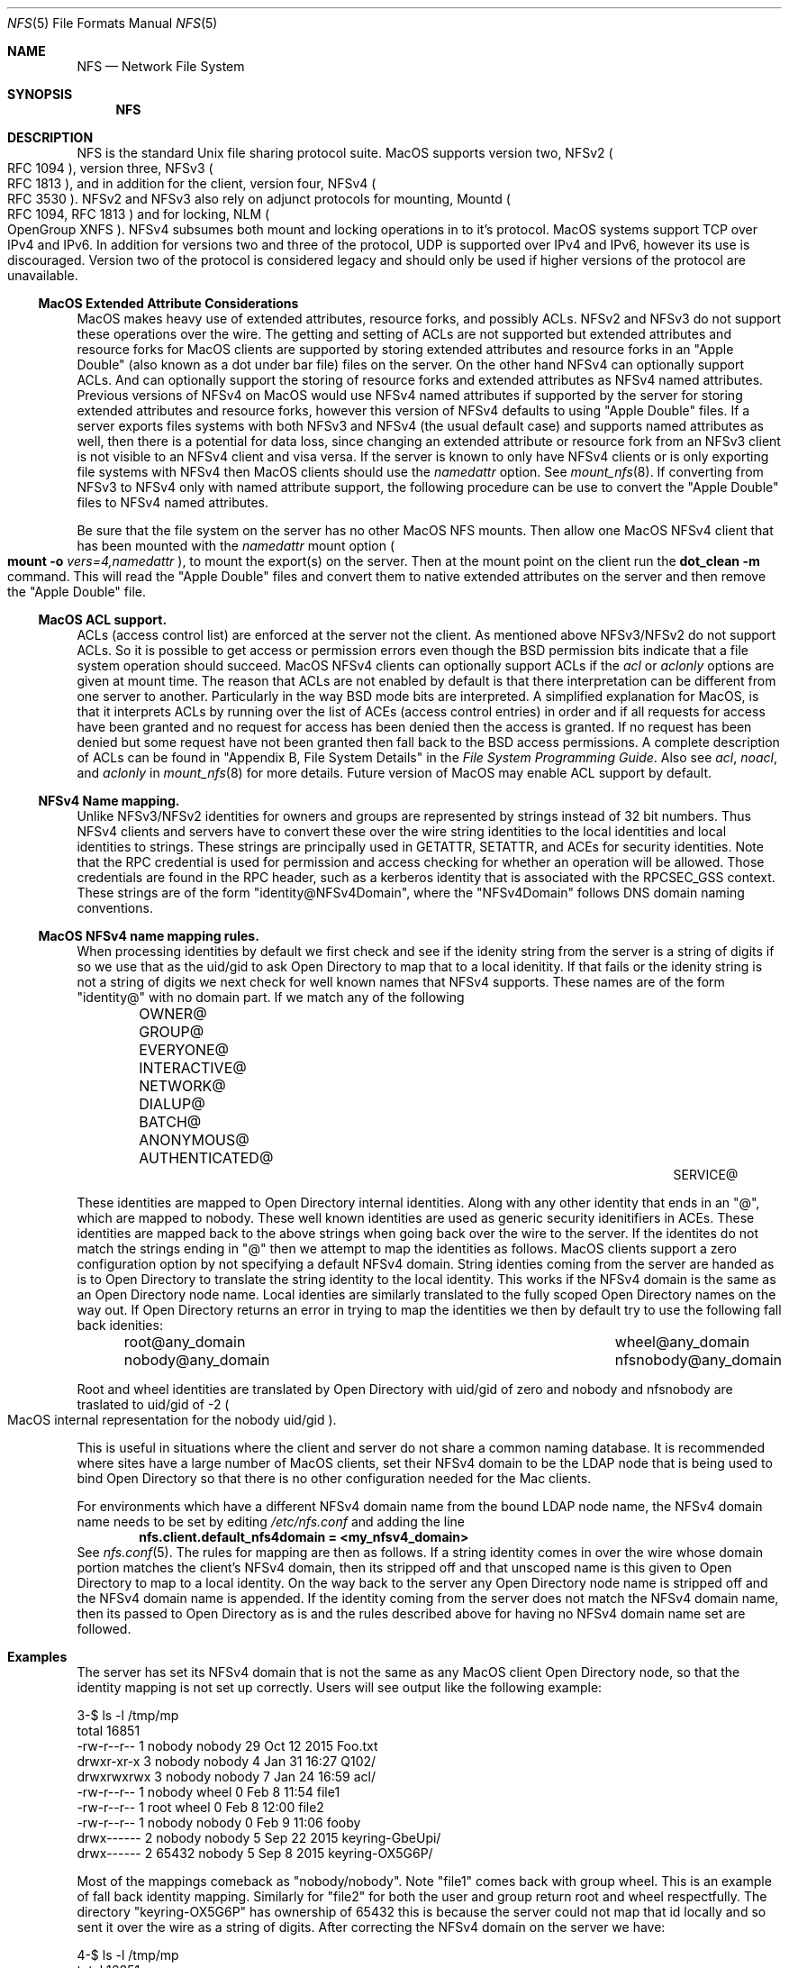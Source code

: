 .\"
.\" Copyright (c) 2017 Apple Inc.  All rights reserved.
.\"
.\" @APPLE_LICENSE_HEADER_START@
.\"
.\" This file contains Original Code and/or Modifications of Original Code
.\" as defined in and that are subject to the Apple Public Source License
.\" Version 2.0 (the 'License'). You may not use this file except in
.\" compliance with the License. Please obtain a copy of the License at
.\" http://www.opensource.apple.com/apsl/ and read it before using this
.\" file.
.\"
.\" The Original Code and all software distributed under the License are
.\" distributed on an 'AS IS' basis, WITHOUT WARRANTY OF ANY KIND, EITHER
.\" EXPRESS OR IMPLIED, AND APPLE HEREBY DISCLAIMS ALL SUCH WARRANTIES,
.\" INCLUDING WITHOUT LIMITATION, ANY WARRANTIES OF MERCHANTABILITY,
.\" FITNESS FOR A PARTICULAR PURPOSE, QUIET ENJOYMENT OR NON-INFRINGEMENT.
.\" Please see the License for the specific language governing rights and
.\" limitations under the License.
.\"
.\" @APPLE_LICENSE_HEADER_END@
.\"
.Dd May 25, 2017
.Dt NFS 5
.Os
.Sh NAME
.Nm NFS
.Nd Network File System
.Sh SYNOPSIS
.Nm
.Sh DESCRIPTION
.Tn NFS
is the standard
.Ux
file sharing protocol suite.
.Tn MacOS
supports version two,
.Tn NFSv2
.Po
.Tn RFC 1094
.Pc ,
version three,
.Tn NFSv3
.Po
.Tn RFC 1813
.Pc ,
and in addition for the client,
version four,
.Tn NFSv4
.Po
.Tn RFC 3530
.Pc .
.Tn NFSv2
and
.Tn NFSv3
also rely on adjunct protocols for mounting,
.Tn Mountd
.Po
.Tn RFC 1094, RFC 1813
.Pc
and for locking,
.Tn NLM
.Po
OpenGroup XNFS
.Pc .
.Tn NFSv4
subsumes both mount and locking operations in to it's protocol.
.Tn MacOS
systems support
.Tn TCP
over
.Tn IPv4
and
.Tn IPv6 .
In addition for versions two and three of the protocol,
.Tn UDP
is supported over
.Tn IPv4
and
.Tn IPv6 ,
however its use is discouraged. Version two of the protocol is
considered legacy and should only be used if higher versions of the
protocol are unavailable.
.Ss MacOS Extended Attribute Considerations
.Tn MacOS
makes heavy use of extended attributes, resource forks, and possibly ACLs.
.Tn NFSv2
and
.Tn NFSv3
do not support these operations over the wire. The getting and setting of ACLs are not supported but extended attributes and resource forks for
.Tn MacOS
clients are supported by storing extended attributes and resource forks in an
.Qq Apple Double
.Pq also known as a dot under bar file
files on the server. On the other hand
.Tn NFSv4
can optionally support ACLs. And can optionally support the storing of resource forks and extended attributes as
.Tn NFSv4
named attributes.
Previous versions of
.Tn NFSv4
on
.Tn MacOS
would use
.Tn NFSv4
named attributes if supported by the server for storing extended attributes and resource forks, however this version of
.Tn NFSv4
defaults to using
.Qq Apple Double
files. If a server exports files systems with both
.Tn NFSv3
and
.Tn NFSv4
.Pq the usual default case
and supports named attributes as well, then there is a potential for data loss, since changing an extended attribute or resource fork from an
.Tn NFSv3
client is not visible to an
.Tn NFSv4
client and visa versa.
If the server is known to only have
.Tn NFSv4
clients or is only exporting file systems with
.Tn NFSv4
then
.Tn MacOS
clients should use the
.Ar namedattr
option.
See
.Xr mount_nfs 8 .
If converting from
.Tn NFSv3
to
.Tn NFSv4
only with named attribute support, the following
procedure can be use to convert the
.Qq Apple Double
files to
.Tn NFSv4
named attributes.
.Pp
Be sure that the file system on the server has no
other
.Tn MacOS
.Tn NFS
mounts. Then allow one
.Tn MacOS
.Tn NFSv4
client that has been mounted with the
.Ar namedattr
mount option
.Po
.Ic mount
.Fl o
.Ar vers=4,namedattr
.Pc ,
to mount the export(s) on the server.
Then at the mount point on the client run the
.Ic dot_clean
.Fl m
command.
This will read the
.Qq Apple Double
files and convert them to native extended attributes
on the server and then remove the
.Qq Apple Double
file.
.\" #if 0
.\" If it is decided that
.\" .Tn NFSv3
.\" support is needed then the reverse can be accomplished by again
.\" mounting with
.\" .Tn NFSv4
.\" with
.\" .Ar namedattr
.\" option and running
.\" .Ic dot_clean
.\" .Fl U .
.\" This will create
.\" .Qq Apple Double
.\" files that encapsulate all the servers native extended attributes .\" that
.\" the
.\" .Tn MacOS
.\" clients can support.
.\" After this operation the
.\" .Tn NFSv4
.\" mount should be immediately unmounted and all clients should mount .\" with
.\" .Tn NFSv3
.\" or
.\" .Tn NFSv4
.\" with out the
.\" .Ar namedattr
.\" option.
.\" #endif
.Ss MacOS ACL support.
ACLs
.Pq access control list
are enforced at the server not the client. As mentioned above
.Tn NFSv3/NFSv2
do not support ACLs. So it is possible to get access or permission errors even though the
.Tn BSD
permission bits indicate that a file system operation should succeed.
.Tn MacOS
.Tn NFSv4
clients can optionally support ACLs if the
.Ar acl
or
.Ar aclonly
options are given at mount time. The reason that ACLs are not enabled by default is that there interpretation can be different from one server to another. Particularly in the way
.Bx
mode bits are interpreted.
A simplified explanation for
.Tn MacOS ,
is that it interprets ACLs by running over the list of ACEs
.Pq access control entries
in order and if all requests for access have been granted and no request for access has been denied then the access is granted. If no request has been denied but some request have not been granted then fall back to the
.Bx
access permissions. A complete description of ACLs can be found in
.Qq Appendix B, File System Details
in the
.Em File System Programming Guide .
Also see
.Ar acl ,
.Ar noacl ,
and
.Ar aclonly
in
.Xr mount_nfs 8
for more details.
Future version of
.Tn MacOS
may enable ACL support by default.
.Ss NFSv4 Name mapping.
Unlike
.Tn NFSv3/NFSv2
identities for owners and groups are represented by strings instead of 32 bit numbers. Thus
.Tn NFSv4
clients and servers have to convert these over the wire string identities to the local identities and local identities to strings. These strings are principally used in
.Tn GETATTR ,
.Tn SETATTR ,
and
ACEs for security identities.
Note that the
.Tn RPC
credential is used for permission and access checking for whether an operation will be allowed. Those credentials are found in the
.Tn RPC
header, such as a kerberos identity that is associated with the
RPCSEC_GSS context.
These strings are of the form
.Qq identity@NFSv4Domain ,
where the
.Qq NFSv4Domain
follows
.Tn DNS
domain naming conventions.
.Ss MacOS NFSv4 name mapping rules.
When processing identities by default we first check and see if the idenity string from the server is a string of digits if so we use that as the uid/gid to ask
.Tn Open Directory
to map that to a local idenitity. If that fails or the idenity string is not a string of digits we next check for well known names that
.Tn NFSv4
supports. These names are of the form
.Qq identity@
with no domain part. If we match any of the following
.Bl -column -offset indent "AUTHENTICATED@" "AUTHENTICATED@" "AUTHENTICATED@"
.It OWNER@ Ta GROUP@ Ta EVERYONE@
.It INTERACTIVE@ Ta NETWORK@ Ta DIALUP@
.It BATCH@ Ta ANONYMOUS@ Ta AUTHENTICATED@
.It SERVICE@
.El
.Pp
These identities are mapped to
.Tn Open Directory
internal identities. Along with any other identity that ends in an
.Qq @ ,
which are mapped to nobody. These well known identities are used as generic security idenitifiers in
.Tn ACEs .
These identities are mapped back to the above strings when going back over the wire to the server. If the identites do not match the strings ending in
.Qq @
then we attempt to map the identities as follows.
.Tn MacOS
clients support a zero configuration option by not specifying a default
.Tn NFSv4
domain. String identies coming from the server are handed as is to
.Tn Open Directory
to translate the string identity to the local identity. This works if the
.Tn NFSv4
domain is the same as an
.Tn Open Directory
node name.
Local identies are similarly translated to the fully scoped
.Tn Open Directory
names on the way out.
If
.Tn Open Directory
returns an error in trying to  map the identities we then by default try to use the following fall back idenities:
.Bl -column -offset indent "AUTHENTICATED@" "AUTHENTICATED@"
.It root@any_domain Ta wheel@any_domain
.It nobody@any_domain Ta nfsnobody@any_domain
.El
.Pp
Root and wheel identities are translated by
.Tn Open Directory
with uid/gid of zero and nobody and nfsnobody are traslated to
uid/gid of -2
.Po
.Tn MacOS
internal representation for the nobody uid/gid
.Pc .
.Pp
This is useful in situations where the client and server do not share a common naming database.
It is recommended where sites have a large number of
.Tn MacOS
clients, set their
.Tn NFSv4
domain to be the
.Tn LDAP
node that is being used to bind
.Tn Open Directory
so that there is no other configuration needed for the Mac
clients.
.Pp
For environments which have a different
.Tn NFSv4
domain name from the bound
.Tn LDAP
node name, the
.Tn NFSv4
domain name needs to be set by editing
.Pa /etc/nfs.conf
and adding the line
.Dl nfs.client.default_nfs4domain = <my_nfsv4_domain>
See
.Xr nfs.conf 5 .
The rules for mapping are then as follows. If a string identity comes in over the wire whose domain portion matches the client's
.Tn NFSv4
domain, then its stripped off and that unscoped name is this given to
.Tn Open Directory
to map to a local identity. On the way back to the server any
.Tn Open Directory
node name is stripped off and the
.Tn NFSv4
domain name is appended. If the identity coming from the server does not match the
.Tn NFSv4
domain name, then its passed to
.Tn Open Directory
as is and the rules described above for having no
.Tn NFSv4
domain name set are followed.
.Sh Examples
The server has set its
.Tn NFSv4
domain that is not the same as any
.Tn MacOS
client
.Tn Open Directory
node, so that the identity mapping is not set up correctly.
Users will see output like the following example:
.Bd -literal -unfilled
3-$ ls -l /tmp/mp
total 16851
-rw-r--r--  1 nobody  nobody       29 Oct 12  2015 Foo.txt
drwxr-xr-x  3 nobody  nobody        4 Jan 31 16:27 Q102/
drwxrwxrwx  3 nobody  nobody        7 Jan 24 16:59 acl/
-rw-r--r--  1 nobody  wheel         0 Feb  8 11:54 file1
-rw-r--r--  1 root    wheel         0 Feb  8 12:00 file2
-rw-r--r--  1 nobody  nobody        0 Feb  9 11:06 fooby
drwx------  2 nobody  nobody        5 Sep 22  2015 keyring-GbeUpi/
drwx------  2 65432   nobody        5 Sep  8  2015 keyring-OX5G6P/
.Ed
.Pp
Most of the mappings comeback as
.Qq nobody/nobody .
Note
.Qq file1
comes back with group wheel. This is an example of fall back identity mapping. Similarly for
.Qq file2
for both the user and group return root and wheel respectfully. The directory
.Qq keyring-OX5G6P
has ownership of 65432 this is because the server could not map that id locally and so sent it over the wire as a string of digits.
After correcting the
.Tn NFSv4
domain on the server we have:
.Bd -literal -unfilled
4-$ ls -l /tmp/mp
total 16851
-rw-r--r--  1 lbricker  staff        29 Oct 12  2015 Foo.txt
drwxr-xr-x  3 lbricker  staff         4 Jan 31 16:27 Q102/
drwxrwxrwx  3 lbricker  staff         7 Jan 24 16:59 acl/
-rw-r--r--  1 lbricker  staff         0 Feb  8 11:54 file1
-rw-r--r--  1 root      nobody        0 Feb  8 12:00 file2
-rw-r--r--  1 lbricker  nobody        0 Feb  9 11:06 fooby
drwx------  2 lbricker  staff         5 Sep 22  2015 keyring-GbeUpi/
drwx------  2 65432     staff         5 Sep  8  2015 keyring-OX5G6P/
.Ed
.Pp
What is surprising is that file1 and file2's group is now nobody. The reason is that the server is sending those group ids as
.Qq root@<open_directroy_node> .
.Tn Open Directory
will not find that mapping so it will map it to nobody
.Po
had
.Qq wheel@<open_directory_node
had been used, wheel would have been returned
.Pc .
In the previous example the server sent
.Qq root@bogus.nfsv4.com .
.Tn Open Directory
will now return an error since it can not find a valid
.Tn Open Directory
node
.Qq bogus.nfsv4.com
and thus use the fall back to a gid of 0.
.Pp
Debugging
.Tn NFSv4
name mapping can be done with the
.Ic nfs4mapid
command. See
.Xr nfs4mapid 8 .
This allows testing of name/identity translations by using a system call into the kernel that calls the same routines as the
.Tn MacOS
nfs client uses. For example we determine the group translations above.
.Bd -literal -unfilled
83-$ sudo nfs4mapid -G root@nod.apple.com
group root@nod.apple.com maps to id -2
    mapping done through guid ABCDEFAB-CDEF-ABCD-EFAB-CDEFFFFFFFFE
84-$ sudo nfs4mapid -G wheel@nod.apple.com
group wheel@nod.apple.com maps to id 0
    mapping done through guid ABCDEFAB-CDEF-ABCD-EFAB-CDEF00000000
85-$ sudo nfs4mapid -G wheel@foobar.com
group wheel@foobar.com maps to id 0
    mapping done through guid ABCDEFAB-CDEF-ABCD-EFAB-CDEF00000000
86-$ sudo nfs4mapid -G root@foobar.com group
root@foobar.com maps to id 0
    mapping done through guid ABCDEFAB-CDEF-ABCD-EFAB-CDEF00000000
.Ed
.Sh See Also
.Rs
.%B File System Programming Guide
.%T Appendix B, File System Details
.%O https://developer.apple.com
.%I Apple
.Re
.Pp
.Xr dot_clean 1 ,
.Xr nfs.conf 5 ,
.Xr nfs4mapid 8 ,
.Xr mount_nfs 8 ,
.Xr opendirectoryd 8 ,
.Sh Standards
.Bl -tag -width "[RFC3530]"
.It [RFC1094]
.Rs
.%A B. Nowicki
.%B NFS: Network File System Protocol specification
.%R RFC1094
.%D March 1989
.%O http://www.rfc-editor.org/info/rfc1094
.Re
.It [RFC1813]
.Rs
.%A B. Callaghan
.%A B. Pawlowski
.%A P. Staubach
.%B NFS Version 3 Protocol Specification
.%R RFC1813
.%D June 1995
.%O http://www.rfc-editor.org/info/rfc1813
.Re
.It [RFC3530]
.Rs
.%A S. Shepler
.%A B. Callaghan
.%A D. Robinson
.%A R. Thurlow
.%A C. Beame
.%A M. Eisler
.%A D. Noveck
.%D April 2003
.%B Network File System (NFS) version 4 Protocol
.%R RFC3530
.%O http://www.rfc-editor.org/info/rfc3530
.Re
.It [XNFS]
.Rs
.%I Open Group Technical Standard
.%B Protocols for Interworking: XNFS, Version 3W
.%D February, 1998
.%O ISBN: 1-85912-184-5
.Re
.El